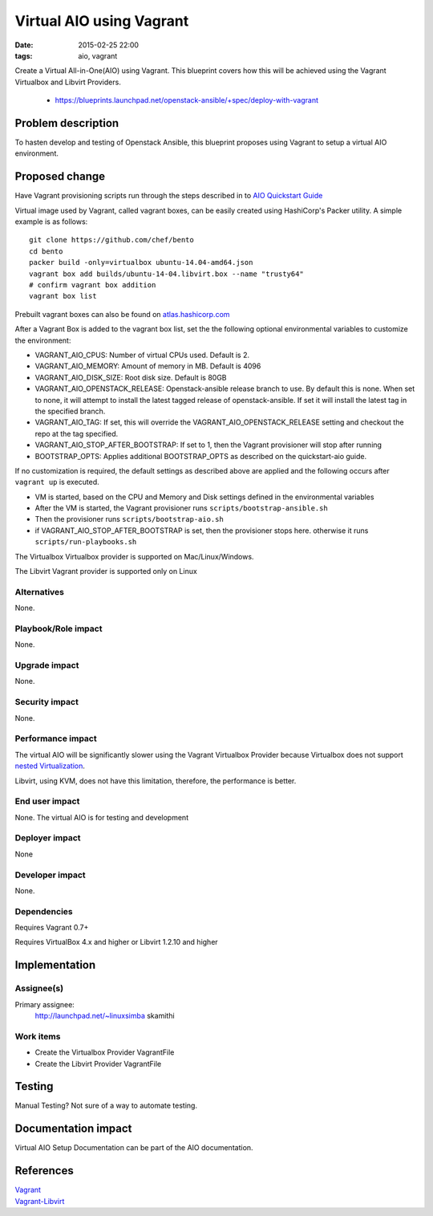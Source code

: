 Virtual AIO using Vagrant
#################
:date: 2015-02-25 22:00
:tags: aio, vagrant

Create a Virtual All-in-One(AIO) using Vagrant. This blueprint covers how this
will be achieved using the Vagrant Virtualbox and Libvirt Providers.

  * https://blueprints.launchpad.net/openstack-ansible/+spec/deploy-with-vagrant

Problem description
===================

To hasten develop and testing of Openstack Ansible, this blueprint proposes
using Vagrant to  setup a virtual AIO environment.


Proposed change
===============
Have Vagrant provisioning scripts run through the steps described in
to    `AIO Quickstart Guide`_

.. _AIO Quickstart Guide: http://docs.openstack.org/developer/openstack-ansible/developer-docs/quickstart-aio.html

Virtual image used by Vagrant, called vagrant boxes, can be easily created using
HashiCorp's Packer utility.  A simple example is
as follows:

::

    git clone https://github.com/chef/bento
    cd bento
    packer build -only=virtualbox ubuntu-14.04-amd64.json
    vagrant box add builds/ubuntu-14-04.libvirt.box --name "trusty64"
    # confirm vagrant box addition
    vagrant box list

Prebuilt vagrant boxes can also be found on `atlas.hashicorp.com`_

.. _atlas.hashicorp.com: https://atlas.hashicorp.com/ubuntu/boxes/trusty64

After a Vagrant Box is added to the vagrant box list, set the the following optional
environmental variables to customize the environment:

-  VAGRANT\_AIO\_CPUS: Number of virtual CPUs used. Default is 2.
-  VAGRANT\_AIO\_MEMORY: Amount of memory in MB. Default is 4096
-  VAGRANT\_AIO\_DISK\_SIZE: Root disk size. Default is 80GB
-  VAGRANT\_AIO\_OPENSTACK\_RELEASE: Openstack-ansible release branch to
   use. By default this is none. When set to none, it will attempt to
   install the latest tagged release of openstack-ansible. If set it
   will install the latest tag in the specified branch.
-  VAGRANT\_AIO\_TAG: If set, this will override the
   VAGRANT\_AIO\_OPENSTACK\_RELEASE setting and checkout the repo at the
   tag specified.
-  VAGRANT\_AIO\_STOP\_AFTER\_BOOTSTRAP: If set to 1, then the Vagrant
   provisioner will stop after running
-  BOOTSTRAP\_OPTS: Applies additional BOOTSTRAP\_OPTS as described on
   the quickstart-aio guide.

If no customization is required, the default settings as described above are applied
and the following occurs after ``vagrant up`` is executed.

-  VM is started, based on the CPU and Memory and Disk settings defined
   in the environmental variables
-  After the VM is started, the Vagrant provisioner runs
   ``scripts/bootstrap-ansible.sh``
-  Then the provisioner runs ``scripts/bootstrap-aio.sh``
-  if VAGRANT\_AIO\_STOP\_AFTER\_BOOTSTRAP is set, then the provisioner
   stops here. otherwise it runs ``scripts/run-playbooks.sh``

The  Virtualbox Virtualbox provider is supported on Mac/Linux/Windows.

The Libvirt Vagrant provider is supported only on Linux

Alternatives
------------

None.

Playbook/Role impact
--------------------
None.

Upgrade impact
--------------

None.

Security impact
---------------

None.

Performance impact
------------------
The virtual AIO will be significantly slower using the Vagrant Virtualbox
Provider because Virtualbox does not support
`nested Virtualization <https://www.virtualbox.org/ticket/4032>`_.

Libvirt, using KVM, does not have this limitation, therefore,  the performance
is better.


End user impact
---------------

None. The virtual AIO is for testing and development


Deployer impact
---------------

None


Developer impact
----------------

None.

Dependencies
------------

Requires Vagrant 0.7+

Requires VirtualBox 4.x and higher or Libvirt 1.2.10 and higher


Implementation
==============

Assignee(s)
-----------

Primary assignee:
  http://launchpad.net/~linuxsimba skamithi


Work items
----------

- Create the Virtualbox Provider VagrantFile

- Create the Libvirt Provider VagrantFile


Testing
=======

Manual Testing?  Not sure of a way to automate testing.


Documentation impact
====================

Virtual AIO Setup Documentation can be part of the AIO documentation.

References
==========

| `Vagrant`_
| `Vagrant-Libvirt`_

.. _Vagrant: https://www.vagrantup.com/
.. _Vagrant-Libvirt: https://github.com/pradels/vagrant-libvirt
